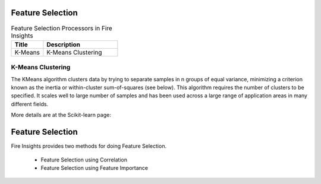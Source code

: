 Feature Selection
===================


.. list-table:: Feature Selection Processors in Fire Insights
   :widths: 30 70
   :header-rows: 1

   * - Title
     - Description
   * - K-Means
     -  K-Means Clustering
     
K-Means Clustering
----------------

The KMeans algorithm clusters data by trying to separate samples in n groups of equal variance, minimizing a criterion known as the inertia or within-cluster sum-of-squares (see below). This algorithm requires the number of clusters to be specified. It scales well to large number of samples and has been used across a large range of application areas in many different fields.

More details are at the Scikit-learn page:






Feature Selection
=================

Fire Insights provides two methods for doing Feature Selection.

  * Feature Selection using Correlation
  * Feature Selection using Feature Importance
  
  
  
